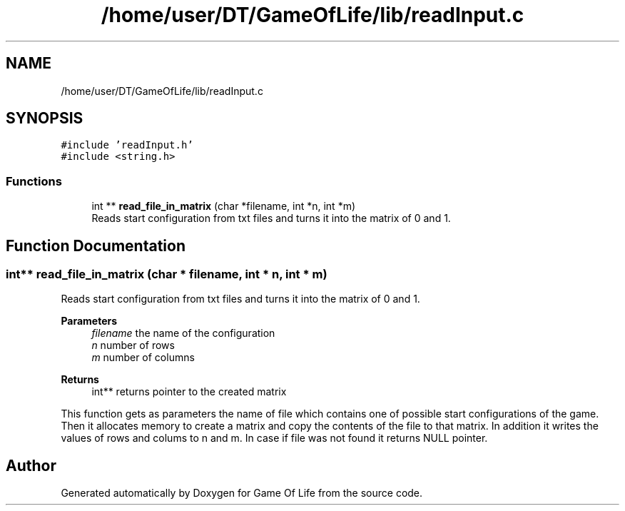 .TH "/home/user/DT/GameOfLife/lib/readInput.c" 3 "Sat Jun 11 2022" "Game Of Life" \" -*- nroff -*-
.ad l
.nh
.SH NAME
/home/user/DT/GameOfLife/lib/readInput.c
.SH SYNOPSIS
.br
.PP
\fC#include 'readInput\&.h'\fP
.br
\fC#include <string\&.h>\fP
.br

.SS "Functions"

.in +1c
.ti -1c
.RI "int ** \fBread_file_in_matrix\fP (char *filename, int *n, int *m)"
.br
.RI "Reads start configuration from txt files and turns it into the matrix of 0 and 1\&. "
.in -1c
.SH "Function Documentation"
.PP 
.SS "int** read_file_in_matrix (char * filename, int * n, int * m)"

.PP
Reads start configuration from txt files and turns it into the matrix of 0 and 1\&. 
.PP
\fBParameters\fP
.RS 4
\fIfilename\fP the name of the configuration 
.br
\fIn\fP number of rows 
.br
\fIm\fP number of columns 
.RE
.PP
\fBReturns\fP
.RS 4
int** returns pointer to the created matrix
.RE
.PP
This function gets as parameters the name of file which contains one of possible start configurations of the game\&. Then it allocates memory to create a matrix and copy the contents of the file to that matrix\&. In addition it writes the values of rows and colums to n and m\&. In case if file was not found it returns NULL pointer\&. 
.SH "Author"
.PP 
Generated automatically by Doxygen for Game Of Life from the source code\&.
